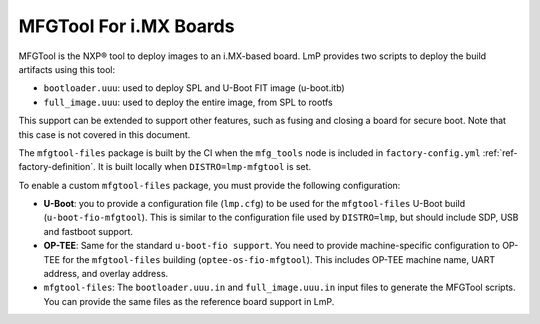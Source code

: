 .. _ref-pg-spl-mfgtool:

MFGTool For i.MX Boards
=======================

MFGTool is the NXP® tool to deploy images to an i.MX-based board.
LmP provides two scripts to deploy the build artifacts using this tool:

-  ``bootloader.uuu``: used to deploy SPL and U-Boot FIT image (u-boot.itb)
-  ``full_image.uuu``: used to deploy the entire image, from SPL to rootfs

This support can be extended to support other features, such as fusing and closing a board for secure boot.
Note that this case is not covered in this document.

The ``mfgtool-files`` package is built by the CI when the ``mfg_tools`` node is included in ``factory-config.yml`` :ref:`ref-factory-definition`.
It is built locally when ``DISTRO=lmp-mfgtool`` is set.

To enable a custom ``mfgtool-files`` package, you must provide the following configuration:

-  **U-Boot**: you to provide a configuration file (``lmp.cfg``) to be used for the ``mfgtool-files`` U-Boot build (``u-boot-fio-mfgtool``).
   This is similar to the configuration file used by ``DISTRO=lmp``, but should include SDP, USB and fastboot support.

-	 **OP-TEE**: Same for the standard ``u-boot-fio support``.
	 You need to provide machine-specific configuration to OP-TEE for the ``mfgtool-files`` building (``optee-os-fio-mfgtool``).
	 This includes OP-TEE machine name, UART address, and overlay address.

-  ``mfgtool-files``: The ``bootloader.uuu.in`` and ``full_image.uuu.in`` input files to generate the MFGTool scripts.
   You can provide the same files as the reference board support in LmP.

.. prompt:: text

	├── recipes-bsp
	│   └── u-boot
	│       ├── u-boot-fio-mfgtool
	│       │   └── <board>
	│       │       └── lmp.cfg
	│       └── u-boot-fio-mfgtool_%.bbappend
	├── recipes-security
	│   └── optee
	│       └── optee-os-fio-mfgtool_3.10.0.bbappend
	└── recipes-support
	    └── mfgtool-files
		├── mfgtool-files
		│   └── <board>
		│       ├── bootloader.uuu.in
		│       └── full_image.uuu.in
		└── mfgtool-files_%.bbappend
